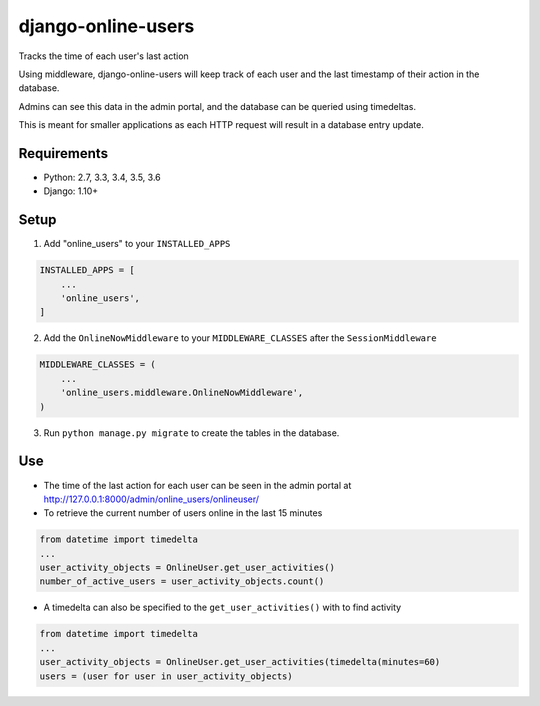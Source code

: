 django-online-users
===================

Tracks the time of each user's last action

Using middleware, django-online-users will keep track of each user and the last timestamp of their action in the database.

Admins can see this data in the admin portal, and the database can be queried using timedeltas.

This is meant for smaller applications as each HTTP request will result in a database entry update.

Requirements
------------

- Python: 2.7, 3.3, 3.4, 3.5, 3.6
- Django: 1.10+


Setup
-----------

1. Add "online_users" to your ``INSTALLED_APPS``


.. code-block:: python

    INSTALLED_APPS = [
        ...
        'online_users',
    ]


2. Add the ``OnlineNowMiddleware`` to your ``MIDDLEWARE_CLASSES`` after the ``SessionMiddleware``


.. code-block:: python

    MIDDLEWARE_CLASSES = (
        ...
        'online_users.middleware.OnlineNowMiddleware',
    )


3. Run ``python manage.py migrate`` to create the tables in the database.

Use
---
* The time of the last action for each user can be seen in the admin portal at http://127.0.0.1:8000/admin/online_users/onlineuser/


* To retrieve the current number of users online in the last 15 minutes


.. code-block:: python

    from datetime import timedelta
    ...
    user_activity_objects = OnlineUser.get_user_activities()
    number_of_active_users = user_activity_objects.count()


* A timedelta can also be specified to the ``get_user_activities()`` with to find activity


.. code-block:: python

    from datetime import timedelta
    ...
    user_activity_objects = OnlineUser.get_user_activities(timedelta(minutes=60)
    users = (user for user in user_activity_objects)
